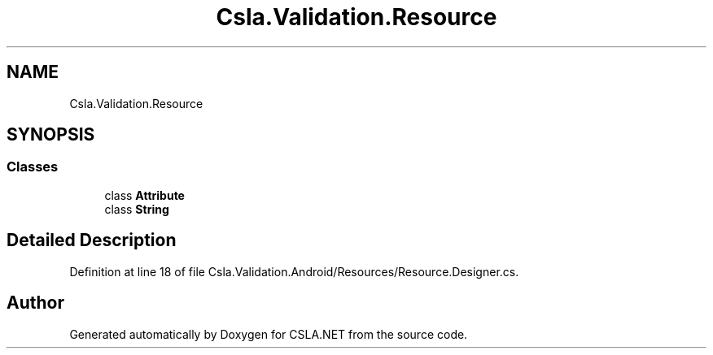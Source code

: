 .TH "Csla.Validation.Resource" 3 "Wed Jul 21 2021" "Version 5.4.2" "CSLA.NET" \" -*- nroff -*-
.ad l
.nh
.SH NAME
Csla.Validation.Resource
.SH SYNOPSIS
.br
.PP
.SS "Classes"

.in +1c
.ti -1c
.RI "class \fBAttribute\fP"
.br
.ti -1c
.RI "class \fBString\fP"
.br
.in -1c
.SH "Detailed Description"
.PP 
Definition at line 18 of file Csla\&.Validation\&.Android/Resources/Resource\&.Designer\&.cs\&.

.SH "Author"
.PP 
Generated automatically by Doxygen for CSLA\&.NET from the source code\&.
